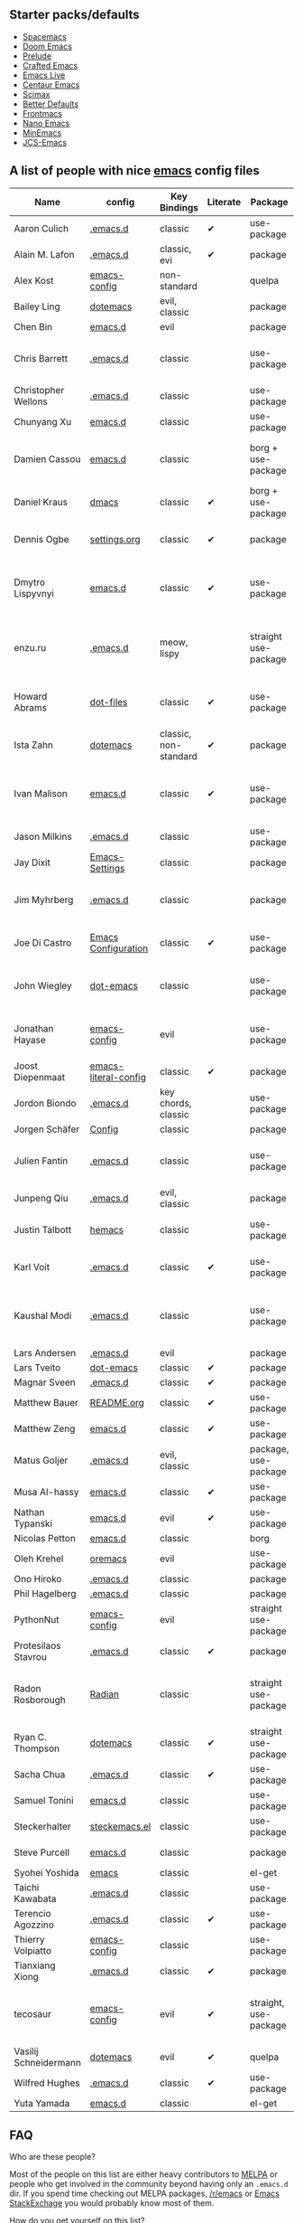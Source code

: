 ** Starter packs/defaults

   - [[https://github.com/syl20bnr/spacemacs][Spacemacs]]
   - [[https://github.com/hlissner/doom-emacs][Doom Emacs]]
   - [[https://github.com/bbatsov/prelude][Prelude]]
   - [[https://github.com/SystemCrafters/crafted-emacs][Crafted Emacs]]
   - [[https://github.com/overtone/emacs-live][Emacs Live]]
   - [[https://github.com/seagle0128/.emacs.d][Centaur Emacs]]
   - [[https://github.com/jkitchin/scimax][Scimax]]
   - [[https://git.sr.ht/~technomancy/better-defaults][Better Defaults]]
   - [[https://github.com/thefrontside/frontmacs][Frontmacs]]
   - [[https://github.com/rougier/nano-emacs][Nano Emacs]]
   - [[https://github.com/abougouffa/minemacs][MinEmacs]]
   - [[https://github.com/jcs-emacs/jcs-emacs][JCS-Emacs]]

** A list of people with nice [[https://www.gnu.org/software/emacs/][emacs]] config files

|-----------------------+----------------------+-----------------------+----------+-----------------------+---------------+----------+-------------------------------------------------------------|
| Name                  | config               | Key Bindings          | Literate | Package               | Emacs version | Clonable | Highlights                                                  |
|-----------------------+----------------------+-----------------------+----------+-----------------------+---------------+----------+-------------------------------------------------------------|
| Aaron Culich          | [[https://github.com/aculich/.emacs.d][.emacs.d]]             | classic               | ✔        | use-package           |           25+ | ✔        | OSX, latex, scala                                           |
|-----------------------+----------------------+-----------------------+----------+-----------------------+---------------+----------+-------------------------------------------------------------|
| Alain M. Lafon        | [[https://github.com/munen/emacs.d][.emacs.d]]             | classic, evi          | ✔        | package               |           24+ | ✔        | mu4e                                                        |
|-----------------------+----------------------+-----------------------+----------+-----------------------+---------------+----------+-------------------------------------------------------------|
| Alex Kost             | [[https://github.com/alezost/emacs-config][emacs-config]]         | non-standard          |          | quelpa                |               | ✔        | multiple systems                                            |
|-----------------------+----------------------+-----------------------+----------+-----------------------+---------------+----------+-------------------------------------------------------------|
| Bailey Ling           | [[https://github.com/bling/dotemacs][dotemacs]]             | evil, classic         |          | package               |               | ✔        | KISS                                                        |
|-----------------------+----------------------+-----------------------+----------+-----------------------+---------------+----------+-------------------------------------------------------------|
| Chen Bin              | [[https://github.com/redguardtoo/emacs.d][emacs.d]]              | evil                  |          | package               |       24.3.1+ | ✔        | robust, windows                                             |
|-----------------------+----------------------+-----------------------+----------+-----------------------+---------------+----------+-------------------------------------------------------------|
| Chris Barrett         | [[https://github.com/chrisbarrett/.emacs.d][.emacs.d]]             | classic               |          | use-package           |               | ✔        | git subtrees instead of Emacs package manager               |
|-----------------------+----------------------+-----------------------+----------+-----------------------+---------------+----------+-------------------------------------------------------------|
| Christopher Wellons   | [[https://github.com/skeeto/.emacs.d][.emacs.d]]             | classic               |          | use-package           |         24.4+ | ✔        | feed, youtube, jekyll                                       |
|-----------------------+----------------------+-----------------------+----------+-----------------------+---------------+----------+-------------------------------------------------------------|
| Chunyang Xu           | [[https://github.com/xuchunyang/emacs.d][emacs.d]]              | classic               |          | use-package           |           24+ | ✔        | eshell, helm                                                |
|-----------------------+----------------------+-----------------------+----------+-----------------------+---------------+----------+-------------------------------------------------------------|
| Damien Cassou         | [[https://github.com/DamienCassou/emacs.d][emacs.d]]              | classic               |          | borg + use-package    |           25+ | ✔        | borg, multi mail accounts, carddav+caldav, password store   |
|-----------------------+----------------------+-----------------------+----------+-----------------------+---------------+----------+-------------------------------------------------------------|
| Daniel Kraus          | [[https://github.com/dakra/dmacs][dmacs]]                | classic               | ✔        | borg + use-package    |           25+ | ✔        | borg, exwm, remote setup, email                             |
|-----------------------+----------------------+-----------------------+----------+-----------------------+---------------+----------+-------------------------------------------------------------|
| Dennis Ogbe           | [[https://web.archive.org/web/20170413150436/https://ogbe.net/emacsconfig.html][settings.org]]         | classic               | ✔        | package               |               |          | org blog, matlab, latex, email                              |
|-----------------------+----------------------+-----------------------+----------+-----------------------+---------------+----------+-------------------------------------------------------------|
| Dmytro Lispyvnyi      | [[https://github.com/a13/emacs.d][emacs.d]]              | classic               | ✔        | use-package           |         24.4+ | ✔        | Russian and Ukrainian localizations, web-browsing, mu4e     |
|-----------------------+----------------------+-----------------------+----------+-----------------------+---------------+----------+-------------------------------------------------------------|
| enzu.ru               | [[https://github.com/enzuru/.emacs.d][.emacs.d]]             | meow, lispy           |          | straight use-package  |           29+ | ✔        | cutting edge, maximalist, lisp support, organized by folder |
|-----------------------+----------------------+-----------------------+----------+-----------------------+---------------+----------+-------------------------------------------------------------|
| Howard Abrams         | [[https://github.com/howardabrams/dot-files][dot-files]]            | classic               | ✔        | use-package           |               | ✔        | inspirational, programming languages, file management       |
|-----------------------+----------------------+-----------------------+----------+-----------------------+---------------+----------+-------------------------------------------------------------|
| Ista Zahn             | [[https://github.com/izahn/dotemacs][dotemacs]]             | classic, non-standard | ✔        | package               |            26 | ✔        | newbie friendly, ide like, for scientists                   |
|-----------------------+----------------------+-----------------------+----------+-----------------------+---------------+----------+-------------------------------------------------------------|
| Ivan Malison          | [[http://ivanmalison.github.io/dotfiles/][emacs.d]]              | classic               | ✔        | use-package           |            25 |          | term-mode (projectile), org (export), language support      |
|-----------------------+----------------------+-----------------------+----------+-----------------------+---------------+----------+-------------------------------------------------------------|
| Jason Milkins         | [[https://github.com/ocodo/.emacs.d][.emacs.d]]             | classic               |          | use-package           |           25+ | ✔        | inspirational, lots of goodies                              |
|-----------------------+----------------------+-----------------------+----------+-----------------------+---------------+----------+-------------------------------------------------------------|
| Jay Dixit             | [[https://github.com/incandescentman/Emacs-Settings][Emacs-Settings]]       | classic               |          | package               |               | ✔        |                                                             |
|-----------------------+----------------------+-----------------------+----------+-----------------------+---------------+----------+-------------------------------------------------------------|
| Jim Myhrberg          | [[https://github.com/jimeh/.emacs.d][.emacs.d]]             | classic               |          | package               |          26.1 | ✔        | programming, fully featured, project navigation             |
|-----------------------+----------------------+-----------------------+----------+-----------------------+---------------+----------+-------------------------------------------------------------|
| Joe Di Castro         | [[https://github.com/joedicastro/dotfiles/tree/master/emacs/.emacs.d][Emacs Configuration]]  | classic               | ✔        | use-package           |               |          | org, uses even images, hydras, mu4e                         |
|-----------------------+----------------------+-----------------------+----------+-----------------------+---------------+----------+-------------------------------------------------------------|
| John Wiegley          | [[https://github.com/jwiegley/dot-emacs][dot-emacs]]            | classic               |          | use-package           |               | ✔        | inspirational, fully featured, lots of utils, gnus, modules |
|-----------------------+----------------------+-----------------------+----------+-----------------------+---------------+----------+-------------------------------------------------------------|
| Jonathan Hayase       | [[https://github.com/PythonNut/emacs-config][emacs-config]]         | evil                  |          | use-package           |         25.1+ | ✔        | a lot of weird stuff you might not see in other configs     |
|-----------------------+----------------------+-----------------------+----------+-----------------------+---------------+----------+-------------------------------------------------------------|
| Joost Diepenmaat      | [[https://github.com/joodie/emacs-literal-config][emacs-literal-config]] | classic               | ✔        | package               |               | ✔        | programming, org-babel                                      |
|-----------------------+----------------------+-----------------------+----------+-----------------------+---------------+----------+-------------------------------------------------------------|
| Jordon Biondo         | [[https://github.com/jordonbiondo/.emacs.d][.emacs.d]]             | key chords, classic   |          | use-package           |           25+ | ✔        |                                                             |
|-----------------------+----------------------+-----------------------+----------+-----------------------+---------------+----------+-------------------------------------------------------------|
| Jorgen Schäfer        | [[https://github.com/jorgenschaefer/Config][Config]]               | classic               |          | package               |               | ✔        | circe                                                       |
|-----------------------+----------------------+-----------------------+----------+-----------------------+---------------+----------+-------------------------------------------------------------|
| Julien Fantin         | [[https://github.com/julienfantin/.emacs.d][.emacs.d]]             | classic               |          | use-package           |               | ✔        | theme helpers, prose, programming languages, lisp           |
|-----------------------+----------------------+-----------------------+----------+-----------------------+---------------+----------+-------------------------------------------------------------|
| Junpeng Qiu           | [[https://github.com/cute-jumper/.emacs.d][.emacs.d]]             | evil, classic         |          | package               |               | ✔        | inspired                                                    |
|-----------------------+----------------------+-----------------------+----------+-----------------------+---------------+----------+-------------------------------------------------------------|
| Justin Talbott        | [[https://github.com/waymondo/hemacs][hemacs]]               | classic               |          | use-package           |           25+ | ✔        | osx, programming languages                                  |
|-----------------------+----------------------+-----------------------+----------+-----------------------+---------------+----------+-------------------------------------------------------------|
| Karl Voit             | [[https://github.com/novoid/dot-emacs/][.emacs.d]]             | classic               | ✔        | use-package           |           25+ | ✔        | org, OS-independent, hydra, PIM                             |
|-----------------------+----------------------+-----------------------+----------+-----------------------+---------------+----------+-------------------------------------------------------------|
| Kaushal Modi          | [[https://github.com/kaushalmodi/.emacs.d][.emacs.d]]             | classic               |          | use-package           |         24.5+ | [[https://github.com/kaushalmodi/.emacs.d#using-my-emacs-setup][✔]]        | GNU/Linux, Windows, Termux (Android), custom theme.         |
|-----------------------+----------------------+-----------------------+----------+-----------------------+---------------+----------+-------------------------------------------------------------|
| Lars Andersen         | [[https://github.com/expez/.emacs.d][.emacs.d]]             | evil                  |          | package               |               | ✔        |                                                             |
|-----------------------+----------------------+-----------------------+----------+-----------------------+---------------+----------+-------------------------------------------------------------|
| Lars Tveito           | [[https://github.com/larstvei/dot-emacs][dot-emacs]]            | classic               | ✔        | package               |               | ✔        |                                                             |
|-----------------------+----------------------+-----------------------+----------+-----------------------+---------------+----------+-------------------------------------------------------------|
| Magnar Sveen          | [[https://github.com/magnars/.emacs.d][.emacs.d]]             | classic               | ✔        | package               |               | ✔        |                                                             |
|-----------------------+----------------------+-----------------------+----------+-----------------------+---------------+----------+-------------------------------------------------------------|
| Matthew Bauer         | [[https://github.com/matthewbauer/bauer][README.org]]           | classic               | ✔        | use-package           |           25+ | ✔        | org, nix, haskell, tangle                                   |
|-----------------------+----------------------+-----------------------+----------+-----------------------+---------------+----------+-------------------------------------------------------------|
| Matthew Zeng          | [[https://github.com/MatthewZMD/.emacs.d][emacs.d]]              | classic               | ✔        | use-package           |           26+ | ✔        | popular                                                     |
|-----------------------+----------------------+-----------------------+----------+-----------------------+---------------+----------+-------------------------------------------------------------|
| Matus Goljer          | [[https://github.com/Fuco1/.emacs.d][.emacs.d]]             | evil, classic         |          | package, use-package  |               | ✔        |                                                             |
|-----------------------+----------------------+-----------------------+----------+-----------------------+---------------+----------+-------------------------------------------------------------|
| Musa Al-hassy         | [[https://github.com/alhassy/emacs.d][emacs.d]]              | classic               | ✔        | use-package           |           25+ | ✔        | Extensively documented                                      |
|-----------------------+----------------------+-----------------------+----------+-----------------------+---------------+----------+-------------------------------------------------------------|
| Nathan Typanski       | [[https://github.com/nathantypanski/emacs.d][emacs.d]]              | evil                  | ✔        | use-package           |               | ✔        |                                                             |
|-----------------------+----------------------+-----------------------+----------+-----------------------+---------------+----------+-------------------------------------------------------------|
| Nicolas Petton        | [[https://github.com/NicolasPetton/emacs.d][emacs.d]]              | classic               |          | borg                  |               | ✔        |                                                             |
|-----------------------+----------------------+-----------------------+----------+-----------------------+---------------+----------+-------------------------------------------------------------|
| Oleh Krehel           | [[https://github.com/abo-abo/oremacs][oremacs]]              | evil                  |          | use-package           |          24.4 | ✔        |                                                             |
|-----------------------+----------------------+-----------------------+----------+-----------------------+---------------+----------+-------------------------------------------------------------|
| Ono Hiroko            | [[https://github.com/kuanyui/.emacs.d][.emacs.d]]             | classic               |          | package               |          26.1 | ✔        |                                                             |
|-----------------------+----------------------+-----------------------+----------+-----------------------+---------------+----------+-------------------------------------------------------------|
| Phil Hagelberg        | [[https://github.com/technomancy/dotfiles/tree/master/.emacs.d][.emacs.d]]             | classic               |          | package               |               | ✔        |                                                             |
|-----------------------+----------------------+-----------------------+----------+-----------------------+---------------+----------+-------------------------------------------------------------|
| PythonNut             | [[https://github.com/PythonNut/emacs-config][emacs-config]]         | evil                  |          | straight use-package  |         24.4+ | ✔        |                                                             |
|-----------------------+----------------------+-----------------------+----------+-----------------------+---------------+----------+-------------------------------------------------------------|
| Protesilaos Stavrou   | [[https://gitlab.com/protesilaos/dotfiles/-/tree/master/emacs/.emacs.d][.emacs.d]]             | classic               | ✔        | package               |            27 |          |                                                             |
|-----------------------+----------------------+-----------------------+----------+-----------------------+---------------+----------+-------------------------------------------------------------|
| Radon Rosborough      | [[https://github.com/raxod502/radian][Radian]]               | classic               |          | straight use-package  |           25+ | ✔        | elegance, consistency, future-proof, deferred installation  |
|-----------------------+----------------------+-----------------------+----------+-----------------------+---------------+----------+-------------------------------------------------------------|
| Ryan C. Thompson      | [[https://github.com/DarwinAwardWinner/dotemacs][dotemacs]]             | classic               | ✔        | straight use-package  |               | ✔        |                                                             |
|-----------------------+----------------------+-----------------------+----------+-----------------------+---------------+----------+-------------------------------------------------------------|
| Sacha Chua            | [[https://github.com/sachac/.emacs.d][.emacs.d]]             | classic               | ✔        | use-package           |               | ✔        |                                                             |
|-----------------------+----------------------+-----------------------+----------+-----------------------+---------------+----------+-------------------------------------------------------------|
| Samuel Tonini         | [[https://github.com/tonini/emacs.d][emacs.d]]              | classic               |          | use-package           |           24+ | ✔        |                                                             |
|-----------------------+----------------------+-----------------------+----------+-----------------------+---------------+----------+-------------------------------------------------------------|
| Steckerhalter         | [[https://framagit.org/steckerhalter/steckemacs.el][steckemacs.el]]        | classic               |          | use-package           |          24.4 | ✔        |                                                             |
|-----------------------+----------------------+-----------------------+----------+-----------------------+---------------+----------+-------------------------------------------------------------|
| Steve Purcell         | [[https://github.com/purcell/emacs.d][emacs.d]]              | classic               |          | package               |         24.1+ | ✔        | web development                                             |
|-----------------------+----------------------+-----------------------+----------+-----------------------+---------------+----------+-------------------------------------------------------------|
| Syohei Yoshida        | [[https://github.com/syohex/dot_files/tree/master/emacs][emacs]]                | classic               |          | el-get                |           25+ | ✔        |                                                             |
|-----------------------+----------------------+-----------------------+----------+-----------------------+---------------+----------+-------------------------------------------------------------|
| Taichi Kawabata       | [[https://github.com/kawabata/dotfiles/tree/master/.emacs.d][.emacs.d]]             | classic               |          | use-package           |           25+ | ✔        |                                                             |
|-----------------------+----------------------+-----------------------+----------+-----------------------+---------------+----------+-------------------------------------------------------------|
| Terencio Agozzino     | [[https://github.com/rememberYou/.emacs.d][.emacs.d]]             | classic               | ✔        | use-package           |           25+ | ✔        | popular                                                     |
|-----------------------+----------------------+-----------------------+----------+-----------------------+---------------+----------+-------------------------------------------------------------|
| Thierry Volpiatto     | [[https://github.com/thierryvolpiatto/emacs-config][emacs-config]]         | classic               |          | use-package           |           24+ | ✔        |                                                             |
|-----------------------+----------------------+-----------------------+----------+-----------------------+---------------+----------+-------------------------------------------------------------|
| Tianxiang Xiong       | [[https://github.com/xiongtx/.emacs.d][.emacs.d]]             | classic               | ✔        | package               |               | ✔        |                                                             |
|-----------------------+----------------------+-----------------------+----------+-----------------------+---------------+----------+-------------------------------------------------------------|
| tecosaur              | [[https://github.com/tecosaur/emacs-config][emacs-config]]         | evil                  | ✔        | straight, use-package |         27.1+ | ✔        | LaTeX, inspirational, well documented, [[https://tecosaur.github.io/emacs-config/config.html][html version]]         |
|-----------------------+----------------------+-----------------------+----------+-----------------------+---------------+----------+-------------------------------------------------------------|
| Vasilij Schneidermann | [[https://depp.brause.cc/dotemacs/][dotemacs]]             | evil                  | ✔        | quelpa                |               | ✔        |                                                             |
|-----------------------+----------------------+-----------------------+----------+-----------------------+---------------+----------+-------------------------------------------------------------|
| Wilfred Hughes        | [[https://github.com/Wilfred/.emacs.d][.emacs.d]]             | classic               | ✔        | use-package           |               | ✔        |                                                             |
|-----------------------+----------------------+-----------------------+----------+-----------------------+---------------+----------+-------------------------------------------------------------|
| Yuta Yamada           | [[https://github.com/yuutayamada/emacs.d][emacs.d]]              | classic               |          | el-get                |           24+ |          |                                                             |
|-----------------------+----------------------+-----------------------+----------+-----------------------+---------------+----------+-------------------------------------------------------------|



** FAQ

**** Who are these people?
     Most of the people on this list are either heavy contributors to [[https://melpa.org/#/][MELPA]] or people who get involved in the community beyond having only an ~.emacs.d~ dir. If you spend time checking out MELPA packages, [[https://www.reddit.com/r/emacs/][/r/emacs]] or [[https://emacs.stackexchange.com/questions][Emacs StackExchage]] you would probably know most of them.

**** How do you get yourself on this list?
     First you should ask yourself why would you want to get on this list? ([[https://www.youtube.com/watch?v=PzRg--jhO8g][I'm kiddin'...]])
     Most of the times a pull request would suffice. Keep in mind though that I won't accept self submission if the /config/ is not vetted by the other people or is not original enough.
     One can also contribute by adding suggestions to [[https://github.com/caisah/emacs.dz/issues/34][this thread]].

**** Can you ask your friend to list you?
     Why not? Though if it's a real friend he would probably also state what makes your /config/ special. :wink:

**** How did this list come about in the first place?
     This list was inspired by [[https://github.com/emacs-tw/awesome-emacs][awesome-emacs]] and started as a simple list of a few popular /configs/ but lately is getting a lot of attention. :P
